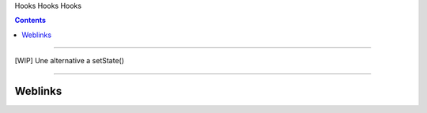 Hooks
Hooks
Hooks

.. index::
   single: Hooks
   single: React; Hooks

.. contents::
    :depth: 3
    :backlinks: top

####

[WIP] Une alternative a setState()

####

--------
Weblinks
--------

.. target-notes::
